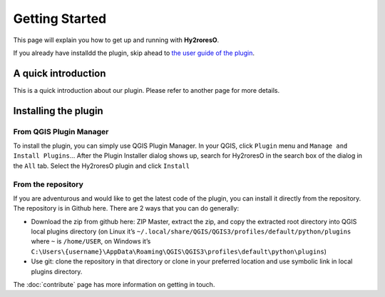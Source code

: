 Getting Started
===============

This page will explain you how to get up and running with **Hy2roresO**.

If you already have installdd the plugin, skip ahead to `the user guide of the plugin`_.

.. _`the user guide of the plugin`: how_to

A quick introduction
--------------------

This is a quick introduction about our plugin. Please refer to another page for more details.

Installing the plugin
---------------------

From QGIS Plugin Manager
~~~~~~~~~~~~~~~~~~~~~~~~

To install the plugin, you can simply use QGIS Plugin Manager. In your QGIS, click ``Plugin`` menu and ``Manage and Install Plugins``... After the Plugin Installer dialog shows up, search for Hy2roresO in the search box of the dialog in the ``All`` tab. Select the Hy2roresO plugin and click ``Install``

From the repository
~~~~~~~~~~~~~~~~~~~

If you are adventurous and would like to get the latest code of the plugin, you can install it directly from the repository. The repository is in Github here. There are 2 ways that you can do generally:

* Download the zip from github here: ZIP Master, extract the zip, and copy the extracted root directory into QGIS local plugins directory (on Linux it’s ``~/.local/share/QGIS/QGIS3/profiles/default/python/plugins`` where ``~`` is ``/home/USER``, on Windows it’s ``C:\Users\{username}\AppData\Roaming\QGIS\QGIS3\profiles\default\python\plugins``)

* Use git: clone the repository in that directory or clone in your preferred location and use symbolic link in local plugins directory.

The :doc:`contribute` page has more information on getting in touch.
